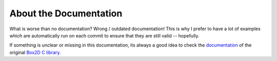 About the Documentation
=======================

What is worse than no documentation? Wrong / outdated documentation!
This is why I prefer to have a lot of examples which are automatically run
on each commit to ensure that they are still valid -- hopefully.


If something is unclear or missing in this documentation, its always a
good idea to check the `documentation <https://box2d.org/documentation.html>`_ of the original `Box2D C library <https://box2d.org/documentation.html>`_.
